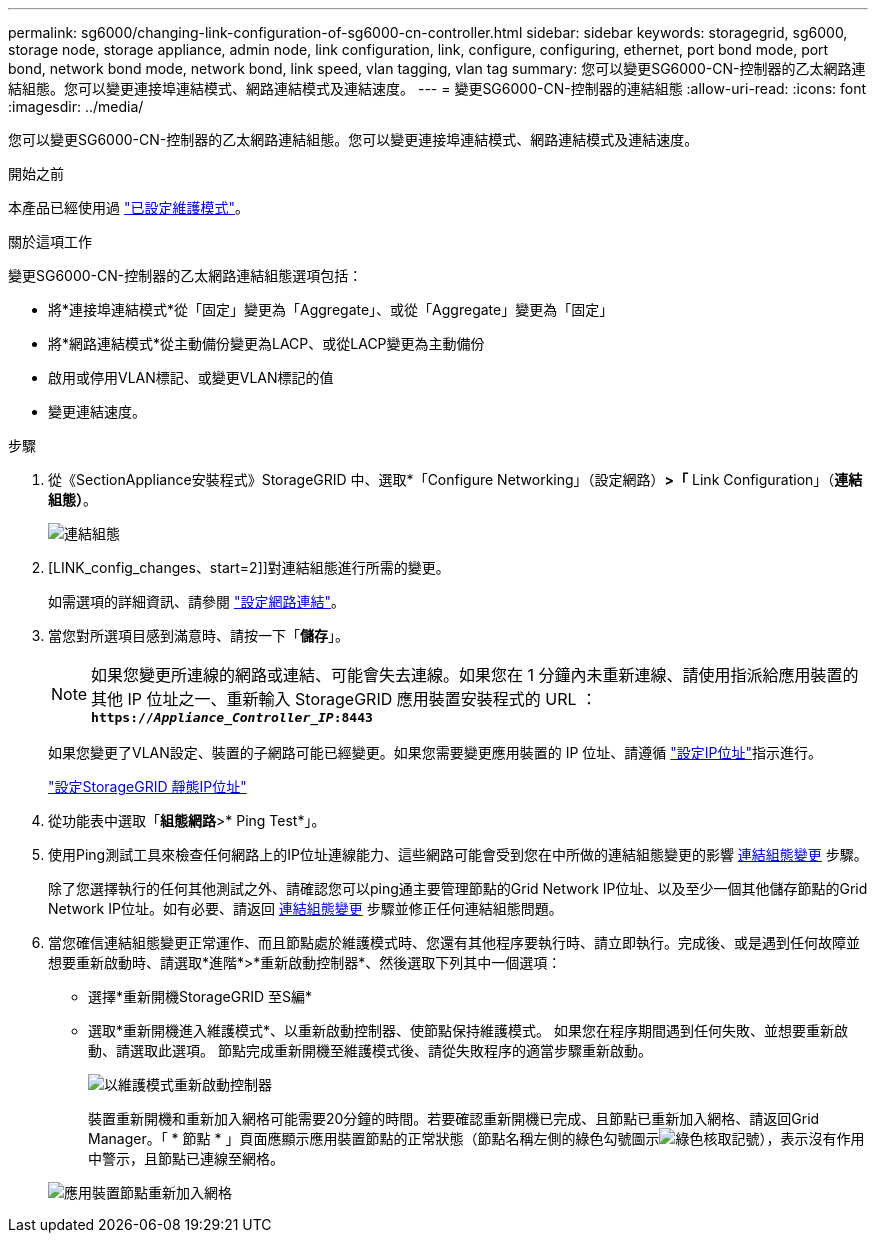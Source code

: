 ---
permalink: sg6000/changing-link-configuration-of-sg6000-cn-controller.html 
sidebar: sidebar 
keywords: storagegrid, sg6000, storage node, storage appliance, admin node, link configuration, link, configure, configuring, ethernet, port bond mode, port bond, network bond mode, network bond, link speed, vlan tagging, vlan tag 
summary: 您可以變更SG6000-CN-控制器的乙太網路連結組態。您可以變更連接埠連結模式、網路連結模式及連結速度。 
---
= 變更SG6000-CN-控制器的連結組態
:allow-uri-read: 
:icons: font
:imagesdir: ../media/


[role="lead"]
您可以變更SG6000-CN-控制器的乙太網路連結組態。您可以變更連接埠連結模式、網路連結模式及連結速度。

.開始之前
本產品已經使用過 link:../commonhardware/placing-appliance-into-maintenance-mode.html["已設定維護模式"]。

.關於這項工作
變更SG6000-CN-控制器的乙太網路連結組態選項包括：

* 將*連接埠連結模式*從「固定」變更為「Aggregate」、或從「Aggregate」變更為「固定」
* 將*網路連結模式*從主動備份變更為LACP、或從LACP變更為主動備份
* 啟用或停用VLAN標記、或變更VLAN標記的值
* 變更連結速度。


.步驟
. 從《SectionAppliance安裝程式》StorageGRID 中、選取*「Configure Networking」（設定網路）*>「* Link Configuration」（*連結組態）*。
+
image::../media/link_configuration_option.gif[連結組態]

. [LINK_config_changes、start=2]]對連結組態進行所需的變更。
+
如需選項的詳細資訊、請參閱 link:../installconfig/configuring-network-links.html["設定網路連結"]。

. 當您對所選項目感到滿意時、請按一下「*儲存*」。
+

NOTE: 如果您變更所連線的網路或連結、可能會失去連線。如果您在 1 分鐘內未重新連線、請使用指派給應用裝置的其他 IP 位址之一、重新輸入 StorageGRID 應用裝置安裝程式的 URL ： +
`*https://_Appliance_Controller_IP_:8443*`

+
如果您變更了VLAN設定、裝置的子網路可能已經變更。如果您需要變更應用裝置的 IP 位址、請遵循 https://docs.netapp.com/us-en/storagegrid/maintain/configuring-ip-addresses.html["設定IP位址"^]指示進行。

+
link:../installconfig/setting-ip-configuration.html["設定StorageGRID 靜態IP位址"]

. 從功能表中選取「*組態網路*>* Ping Test*」。
. 使用Ping測試工具來檢查任何網路上的IP位址連線能力、這些網路可能會受到您在中所做的連結組態變更的影響 <<link_config_changes,連結組態變更>> 步驟。
+
除了您選擇執行的任何其他測試之外、請確認您可以ping通主要管理節點的Grid Network IP位址、以及至少一個其他儲存節點的Grid Network IP位址。如有必要、請返回 <<link_config_changes,連結組態變更>> 步驟並修正任何連結組態問題。

. 當您確信連結組態變更正常運作、而且節點處於維護模式時、您還有其他程序要執行時、請立即執行。完成後、或是遇到任何故障並想要重新啟動時、請選取*進階*>*重新啟動控制器*、然後選取下列其中一個選項：
+
** 選擇*重新開機StorageGRID 至S編*
** 選取*重新開機進入維護模式*、以重新啟動控制器、使節點保持維護模式。  如果您在程序期間遇到任何失敗、並想要重新啟動、請選取此選項。  節點完成重新開機至維護模式後、請從失敗程序的適當步驟重新啟動。
+
image::../media/reboot_controller_from_maintenance_mode.png[以維護模式重新啟動控制器]

+
裝置重新開機和重新加入網格可能需要20分鐘的時間。若要確認重新開機已完成、且節點已重新加入網格、請返回Grid Manager。「 * 節點 * 」頁面應顯示應用裝置節點的正常狀態（節點名稱左側的綠色勾號圖示image:../media/icon_alert_green_checkmark.png["綠色核取記號"]），表示沒有作用中警示，且節點已連線至網格。

+
image::../media/nodes_menu.png[應用裝置節點重新加入網格]





